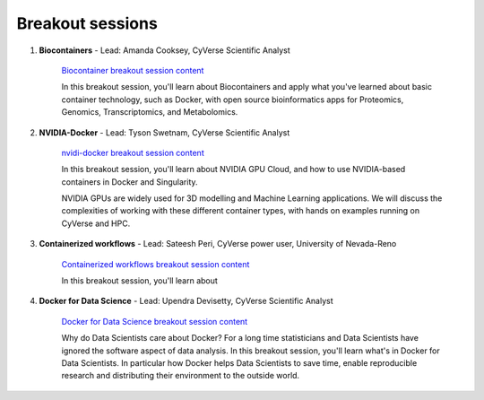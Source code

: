 **Breakout sessions**
=====================

1. **Biocontainers** - Lead: Amanda Cooksey, CyVerse Scientific Analyst 

	`Biocontainer breakout session content <../breakout/biocontainers.html>`_

	In this breakout session, you'll learn about Biocontainers and apply what you've learned about basic container technology, such as Docker, with open source bioinformatics apps for Proteomics, Genomics, Transcriptomics, and Metabolomics.


2. **NVIDIA-Docker** - Lead: Tyson Swetnam, CyVerse Scientific Analyst

	`nvidi-docker breakout session content <../breakout/nvidia-docker.html>`_

	In this breakout session, you'll learn about NVIDIA GPU Cloud, and how to use NVIDIA-based containers in Docker and Singularity. 
	
	NVIDIA GPUs are widely used for 3D modelling and Machine Learning applications. We will discuss the complexities of working with these different container types, with hands on examples running on CyVerse and HPC.


3. **Containerized workflows** - Lead: Sateesh Peri, CyVerse power user, University of Nevada-Reno

	`Containerized workflows breakout session content <../breakout/workflows.html>`_

	In this breakout session, you'll learn about 


4. **Docker for Data Science** - Lead: Upendra Devisetty, CyVerse Scientific Analyst

	`Docker for Data Science breakout session content <../breakout/datascience.html>`_

	Why do Data Scientists care about Docker? For a long time statisticians and Data Scientists have ignored the software aspect of data analysis. In this breakout session, you'll learn what's in Docker for Data Scientists. In particular how Docker helps Data Scientists to save time, enable reproducible research and distributing their environment to the outside world.
